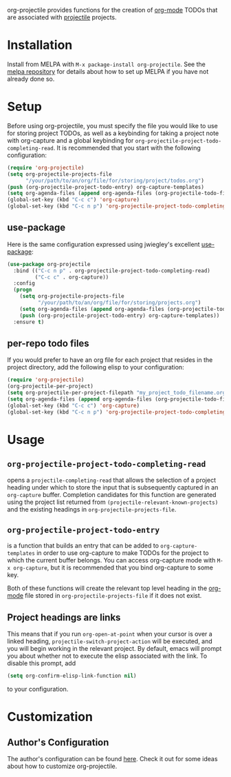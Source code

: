 #+ATTR_HTML: title="Join the chat at https://gitter.im/IvanMalison/org-projectile"
[[https://github.com/colonelpanic8/org-projectile/actions/workflows/build.yml][file:https://github.com/colonelpanic8/org-projectile/actions/workflows/build.yml/badge.svg]]
[[https://gitter.im/IvanMalison/org-projectile?utm_source=badge&utm_medium=badge&utm_campaign=pr-badge&utm_content=badge][file:https://badges.gitter.im/Join%20Chat.svg]]
[[http://melpa.org/#/org-projectile][file:http://melpa.org/packages/org-projectile-badge.svg]]
[[http://stable.melpa.org/#/org-projectile][file:http://stable.melpa.org/packages/org-projectile-badge.svg]]

org-projectile provides functions for the creation of [[http://orgmode.org/][org-mode]] TODOs that are associated with [[https://github.com/bbatsov/projectile][projectile]] projects.
* Installation

Install from MELPA with ~M-x package-install org-projectile~. See the [[https://github.com/milkypostman/melpa][melpa repository]] for details about how to set up MELPA if you have not already done so.
* Setup
Before using org-projectile, you must specify the file you would like to use for storing project TODOs, as well as a keybinding for taking a project note with org-capture and a global keybinding for ~org-projectile-project-todo-completing-read~. It is recommended that you start with the following configuration:

#+BEGIN_SRC emacs-lisp
(require 'org-projectile)
(setq org-projectile-projects-file
      "/your/path/to/an/org/file/for/storing/project/todos.org")
(push (org-projectile-project-todo-entry) org-capture-templates)
(setq org-agenda-files (append org-agenda-files (org-projectile-todo-files)))
(global-set-key (kbd "C-c c") 'org-capture)
(global-set-key (kbd "C-c n p") 'org-projectile-project-todo-completing-read)
#+END_SRC

** use-package
Here is the same configuration expressed using jwiegley's excellent [[https://github.com/jwiegley/use-package][use-package]]:

#+BEGIN_SRC emacs-lisp
(use-package org-projectile
  :bind (("C-c n p" . org-projectile-project-todo-completing-read)
         ("C-c c" . org-capture))
  :config
  (progn
    (setq org-projectile-projects-file
          "/your/path/to/an/org/file/for/storing/projects.org")
    (setq org-agenda-files (append org-agenda-files (org-projectile-todo-files)))
    (push (org-projectile-project-todo-entry) org-capture-templates))
  :ensure t)
#+END_SRC
** per-repo todo files
If you would prefer to have an org file for each project that resides in the project directory, add the following elisp to your configuration:

#+BEGIN_SRC emacs-lisp
  (require 'org-projectile)
  (org-projectile-per-project)
  (setq org-projectile-per-project-filepath "my_project_todo_filename.org")
  (setq org-agenda-files (append org-agenda-files (org-projectile-todo-files)))
  (global-set-key (kbd "C-c c") 'org-capture)
  (global-set-key (kbd "C-c n p") 'org-projectile-project-todo-completing-read)
#+END_SRC
* Usage
** ~org-projectile-project-todo-completing-read~
opens a ~projectile-completing-read~ that allows the selection of a project
heading under which to store the input that is subsequently captured in an
~org-capture~ buffer. Completion candidates for this function are generated
using the project list returned from ~(projectile-relevant-known-projects)~ and
the existing headings in ~org-projectile-projects-file~.
** ~org-projectile-project-todo-entry~
is a function that builds an entry that can be added to ~org-capture-templates~ in order to use org-capture to make TODOs for the project to which the current buffer belongs. You can access org-capture mode with ~M-x org-capture~, but it is recommended that you bind org-capture to some key.

Both of these functions will create the relevant top level heading in the [[http://orgmode.org/][org-mode]] file stored in ~org-projectile-projects-file~ if it does not exist.
** Project headings are links
   This means that if you run ~org-open-at-point~ when your cursor is over a linked heading, ~projectile-switch-project-action~ will be executed, and you will begin working in the relevant project. By default, emacs will prompt you about whether not to execute the elisp associated with the link. To disable this prompt, add

#+BEGIN_SRC emacs-lisp
(setq org-confirm-elisp-link-function nil)
#+END_SRC

to your configuration.
* Customization
** Author's Configuration
The author's configuration can be found [[http://ivanmalison.github.io/dotfiles/#orgprojectile][here]]. Check it out for some ideas about how to customize org-projectile.
